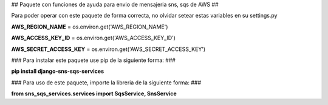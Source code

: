 
## Paquete con funciones de ayuda para envio de mensajeria sns, sqs de AWS ##

Para poder operar con este paquete de forma correcta, no olvidar setear estas variables en su settings.py

**AWS_REGION_NAME** = os.environ.get('AWS_REGION_NAME')

**AWS_ACCESS_KEY_ID** = os.environ.get('AWS_ACCESS_KEY_ID')

**AWS_SECRET_ACCESS_KEY** = os.environ.get('AWS_SECRET_ACCESS_KEY')


### Para instalar este paquete use pip de la siguiente forma: ###


**pip install django-sns-sqs-services**


### Para uso de este paquete, importe la libreria de la siguiente forma: ###


**from sns_sqs_services.services import SqsService, SnsService**


